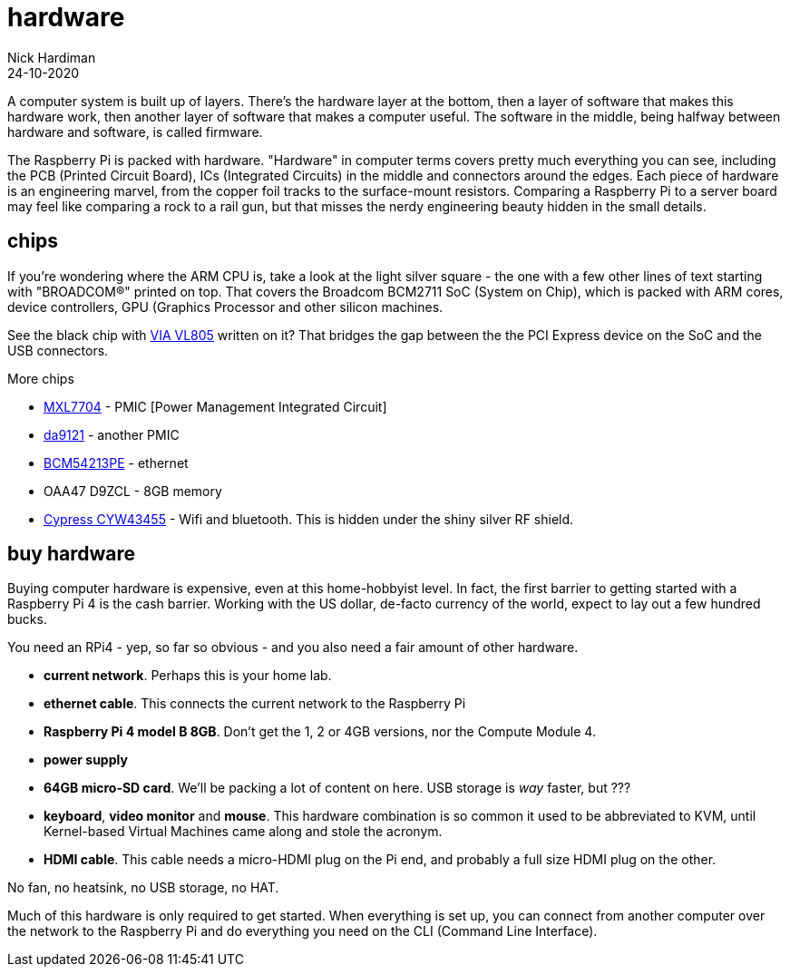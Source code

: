 = hardware  
Nick Hardiman 
:source-highlighter: pygments
:revdate: 24-10-2020

A computer system is built up of layers. There's the hardware layer at the bottom, then a layer of software that makes this hardware work, then another layer of software that makes a computer useful. The software in the middle, being halfway between hardware and software, is called firmware. 

The Raspberry Pi is packed with hardware. "Hardware" in computer terms covers pretty much everything you can see, including the PCB (Printed Circuit Board), ICs (Integrated Circuits) in the middle and connectors around the edges. 
Each piece of hardware is an engineering marvel, from the copper foil tracks to the surface-mount resistors. 
Comparing a Raspberry Pi to a server board may feel like comparing a rock to a rail gun, but that misses the nerdy engineering beauty hidden in the small details. 


== chips 

If you're wondering where the ARM CPU is, take a look at the light silver square - the one with a few other lines of text starting with "BROADCOM®" printed on top. 
That covers the Broadcom BCM2711 SoC (System on Chip), which is packed with ARM cores, device controllers, GPU (Graphics Processor and other silicon machines.

See the black chip with https://www.via-labs.com/product_show.php?id=48[VIA VL805] written on it?
That bridges the gap between the the PCI Express device on the SoC and the USB connectors. 

More chips 

* https://www.maxlinear.com/product/power-management/universal-pmics/universal-pmics/mxl7704[MXL7704] - PMIC [Power Management Integrated Circuit]  
* https://www.dialog-semiconductor.com/products/power-management/pmics/da9121[da9121]  - another PMIC 
* https://www.broadcom.com/products/ethernet-connectivity/phy-and-poe/copper/gigabit/bcm54213pe[BCM54213PE] - ethernet
* OAA47 D9ZCL - 8GB memory 
* https://www.cypress.com/documentation/product-overviews/cyw43455-wiced-ieee-80211ac-wifi-bluetooth-41-connectivity-solution[Cypress CYW43455] - Wifi and bluetooth. This is hidden under the shiny silver RF shield. 



== buy hardware 

Buying computer hardware is expensive, even at this home-hobbyist level. In fact, the first barrier to getting started with a Raspberry Pi 4 is the cash barrier. Working with the US dollar, de-facto currency of the world, expect to lay out a few hundred bucks. 

You need an RPi4 - yep, so far so obvious - and you also need a fair amount of other hardware. 

* *current network*. Perhaps this is your home lab.
* *ethernet cable*. This connects the current network to the Raspberry Pi
* *Raspberry Pi 4 model B 8GB*. Don't get the 1, 2 or 4GB versions, nor the Compute Module 4.
* *power supply*
* *64GB micro-SD card*. We'll be packing a lot of content on here. USB storage is _way_ faster, but ???
* *keyboard*, *video monitor* and *mouse*. This hardware combination is so common it used to be abbreviated to KVM, until Kernel-based Virtual Machines came along and stole the acronym. 
* *HDMI cable*. This cable needs a micro-HDMI plug on the Pi end, and probably a full size HDMI plug on the other. 

No fan, no heatsink, no USB storage, no HAT.

Much of this hardware is only required to get started. 
When everything is set up, you can connect from another computer over the network to the Raspberry Pi and do everything you need on the CLI (Command Line Interface).



